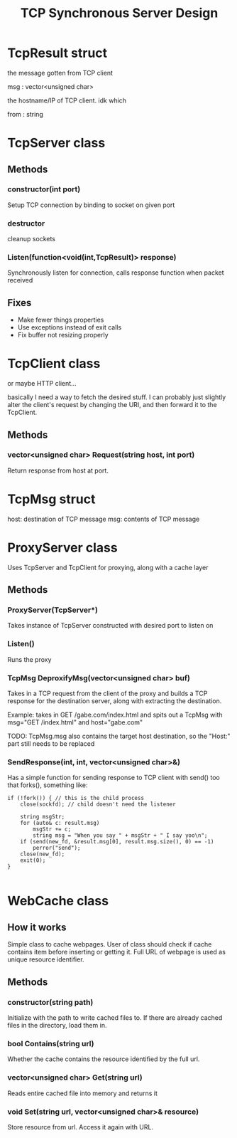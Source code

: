 #+TITLE: TCP Synchronous Server Design
#+OPTIONS: toc:nil html-postamble:nil

* TcpResult struct
  
  the message gotten from TCP client

  msg : vector<unsigned char>

  the hostname/IP of TCP client. idk which

  from : string

* TcpServer class

  
** Methods

*** constructor(int port)

	Setup TCP connection by binding to socket on given port

*** destructor

	cleanup sockets
	   
*** Listen(function<void(int,TcpResult)> response)

	Synchronously listen for connection, calls response function when packet received

** Fixes

   - Make fewer things properties
   - Use exceptions instead of exit calls
   - Fix buffer not resizing properly

* TcpClient class

  or maybe HTTP client...

  basically I need a way to fetch the desired stuff. I can probably just slightly alter the client's request by changing the URI, and then forward it to the TcpClient.

  
** Methods

*** vector<unsigned char> Request(string host, int port)

	Return response from host at port.

	
* TcpMsg struct

  host: destination of TCP message
  msg: contents of TCP message

* ProxyServer class

  Uses TcpServer and TcpClient for proxying, along with a cache layer
  
** Methods

*** ProxyServer(TcpServer*)

	Takes instance of TcpServer constructed with desired port to listen on
   
*** Listen()

	Runs the proxy

*** TcpMsg DeproxifyMsg(vector<unsigned char> buf)

	Takes in a TCP request from the client of the proxy and builds a TCP response for the destination server, along with extracting the destination.

	Example: takes in GET /gabe.com/index.html and spits out a TcpMsg with msg="GET /index.html" and host="gabe.com"

	TODO: TcpMsg.msg also contains the target host destination, so the "Host:" part still needs to be replaced

*** SendResponse(int, int, vector<unsigned char>&)

  Has a simple function for sending response to TCP client with send() too that forks(), something like:

  #+BEGIN_SRC C++
if (!fork()) { // this is the child process
	close(sockfd); // child doesn't need the listener

	string msgStr;
	for (auto& c: result.msg)
		msgStr += c;
		string msg = "When you say " + msgStr + " I say yoo\n";
	if (send(new_fd, &result.msg[0], result.msg.size(), 0) == -1)
		perror("send");
	close(new_fd);
	exit(0);
}

  #+END_SRC


* WebCache class

  
** How it works

   Simple class to cache webpages. User of class should check if cache contains item before inserting or getting it. Full URL of webpage is used as unique resource identifier.
   
** Methods

*** constructor(string path)

	Initialize with the path to write cached files to. If there are already cached files in the directory, load them in.

*** bool Contains(string url)

	Whether the cache contains the resource identified by the full url.

	
*** vector<unsigned char> Get(string url)

	Reads entire cached file into memory and returns it

	
*** void Set(string url, vector<unsigned char>& resource)

	Store resource from url. Access it again with URL.
